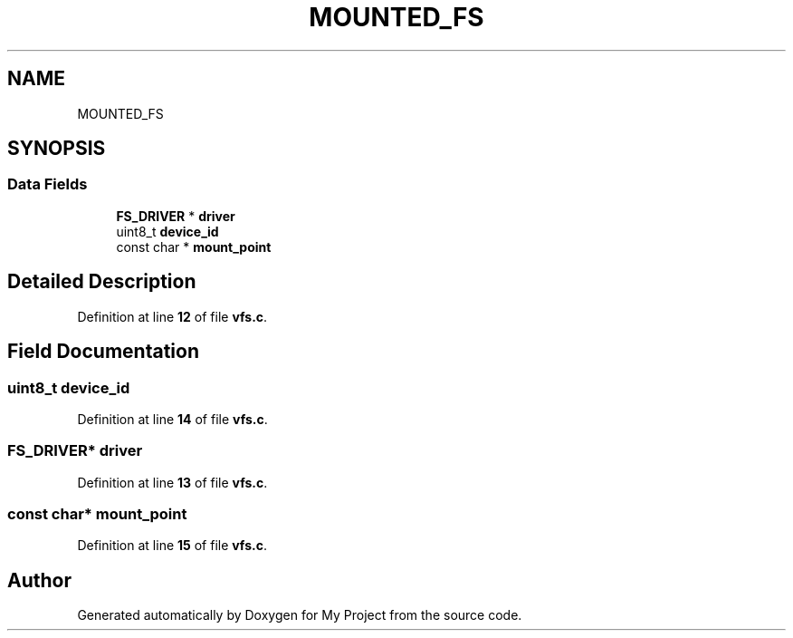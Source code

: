 .TH "MOUNTED_FS" 3 "My Project" \" -*- nroff -*-
.ad l
.nh
.SH NAME
MOUNTED_FS
.SH SYNOPSIS
.br
.PP
.SS "Data Fields"

.in +1c
.ti -1c
.RI "\fBFS_DRIVER\fP * \fBdriver\fP"
.br
.ti -1c
.RI "uint8_t \fBdevice_id\fP"
.br
.ti -1c
.RI "const char * \fBmount_point\fP"
.br
.in -1c
.SH "Detailed Description"
.PP 
Definition at line \fB12\fP of file \fBvfs\&.c\fP\&.
.SH "Field Documentation"
.PP 
.SS "uint8_t device_id"

.PP
Definition at line \fB14\fP of file \fBvfs\&.c\fP\&.
.SS "\fBFS_DRIVER\fP* driver"

.PP
Definition at line \fB13\fP of file \fBvfs\&.c\fP\&.
.SS "const char* mount_point"

.PP
Definition at line \fB15\fP of file \fBvfs\&.c\fP\&.

.SH "Author"
.PP 
Generated automatically by Doxygen for My Project from the source code\&.
